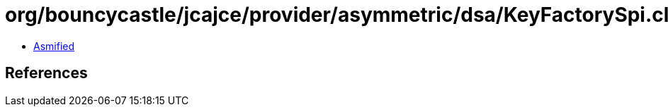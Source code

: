 = org/bouncycastle/jcajce/provider/asymmetric/dsa/KeyFactorySpi.class

 - link:KeyFactorySpi-asmified.java[Asmified]

== References


